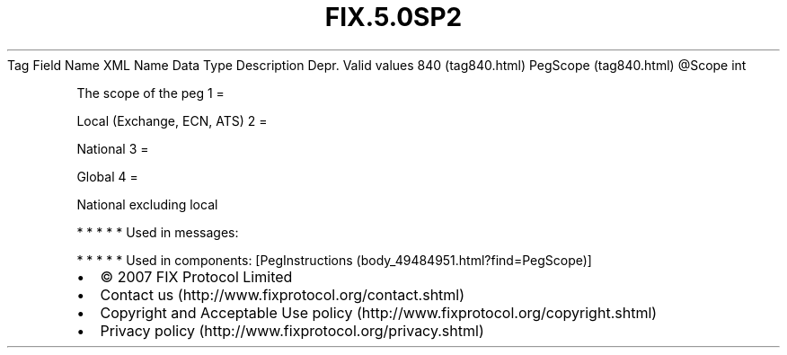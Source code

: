 .TH FIX.5.0SP2 "" "" "Tag #840"
Tag
Field Name
XML Name
Data Type
Description
Depr.
Valid values
840 (tag840.html)
PegScope (tag840.html)
\@Scope
int
.PP
The scope of the peg
1
=
.PP
Local (Exchange, ECN, ATS)
2
=
.PP
National
3
=
.PP
Global
4
=
.PP
National excluding local
.PP
   *   *   *   *   *
Used in messages:
.PP
   *   *   *   *   *
Used in components:
[PegInstructions (body_49484951.html?find=PegScope)]

.PD 0
.P
.PD

.PP
.PP
.IP \[bu] 2
© 2007 FIX Protocol Limited
.IP \[bu] 2
Contact us (http://www.fixprotocol.org/contact.shtml)
.IP \[bu] 2
Copyright and Acceptable Use policy (http://www.fixprotocol.org/copyright.shtml)
.IP \[bu] 2
Privacy policy (http://www.fixprotocol.org/privacy.shtml)
